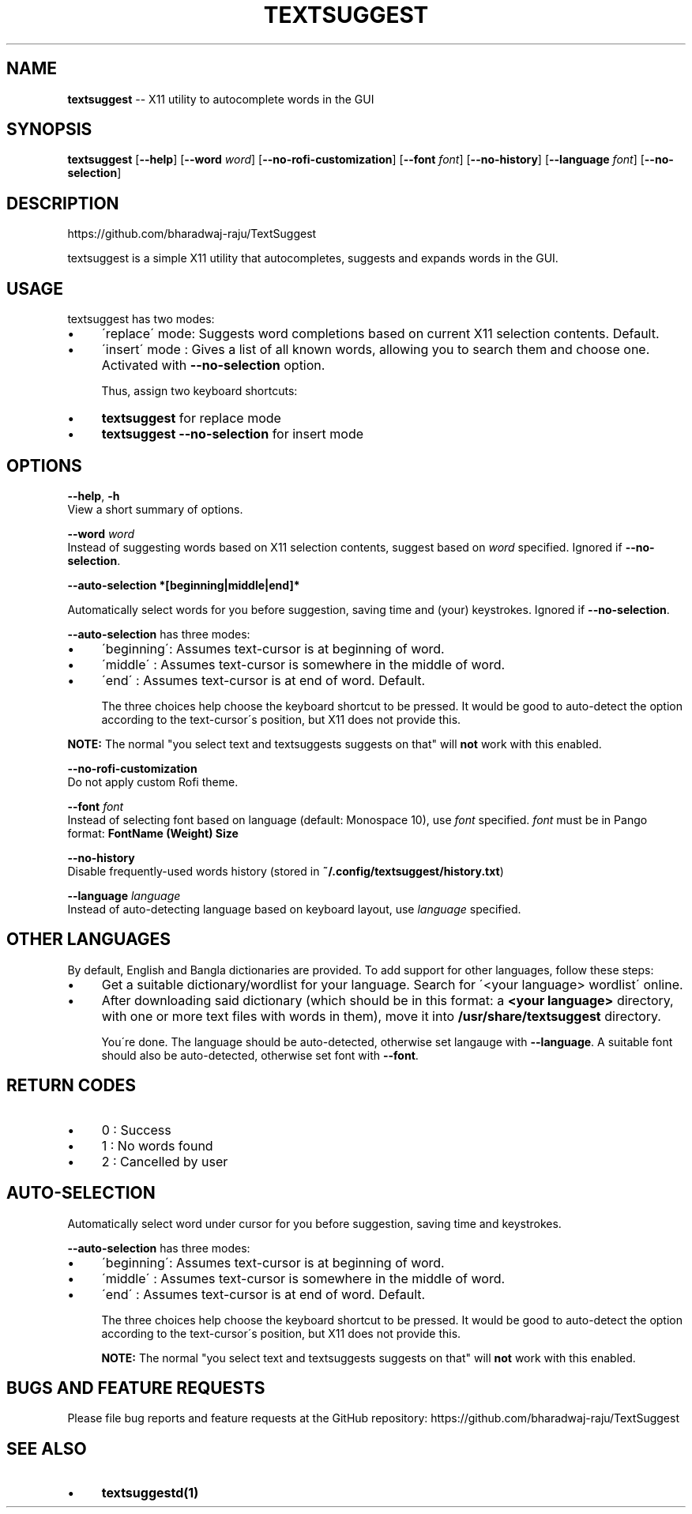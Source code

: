 .\" Generated with Ronnjs 0.3.8
.\" http://github.com/kapouer/ronnjs/
.
.TH "TEXTSUGGEST" "1" "August 2016" "" ""
.
.SH "NAME"
\fBtextsuggest\fR \-\- X11 utility to autocomplete words in the GUI
.
.SH "SYNOPSIS"
  \fBtextsuggest\fR [\fB\-\-help\fR] [\fB\-\-word\fR \fIword\fR] [\fB\-\-no\-rofi\-customization\fR] [\fB\-\-font\fR \fIfont\fR] [\fB\-\-no\-history\fR] [\fB\-\-language\fR \fIfont\fR] [\fB\-\-no\-selection\fR]
.
.SH "DESCRIPTION"
  https://github\.com/bharadwaj\-raju/TextSuggest
.
.P
  textsuggest is a simple X11 utility that autocompletes, suggests and expands words in the GUI\.
.
.SH "USAGE"
  textsuggest has two modes:
.
.IP "\(bu" 4
\'replace\' mode: Suggests word completions based on current X11 selection contents\. Default\.
.
.IP "\(bu" 4
\'insert\' mode : Gives a list of all known words, allowing you to search them and choose one\. Activated with \fB\-\-no\-selection\fR option\.
.
.IP
Thus, assign two keyboard shortcuts:
.
.IP "\(bu" 4
\fBtextsuggest\fR for replace mode
.
.IP "\(bu" 4
\fBtextsuggest \-\-no\-selection\fR for insert mode
.
.IP "" 0
.
.SH "OPTIONS"
  \fB\-\-help\fR, \fB\-h\fR
   View a short summary of options\.
.
.P
   \fB\-\-word\fR \fIword\fR
   Instead of suggesting words based on X11 selection contents, suggest based on \fIword\fR specified\. Ignored if \fB\-\-no\-selection\fR\|\.
.
.P
  \fB\-\-auto\-selection *[beginning|middle|end]*\fR
.
.P
  Automatically select words for you before suggestion, saving time and (your) keystrokes\. Ignored if \fB\-\-no\-selection\fR\|\.
.
.P
  \fB\-\-auto\-selection\fR has three modes:
.
.IP "\(bu" 4
\'beginning\': Assumes text\-cursor is at beginning of word\.
.
.IP "\(bu" 4
\'middle\'   : Assumes text\-cursor is somewhere in the middle of word\.
.
.IP "\(bu" 4
\'end\'      : Assumes text\-cursor is at end of word\. Default\.
.
.IP
The three choices help choose the keyboard shortcut to be pressed\. It would be good to auto\-detect the option
according to the text\-cursor\'s position, but X11 does not provide this\.
.
.IP "" 0
.
.P
\fBNOTE:\fR The normal "you select text and textsuggests suggests on that" will \fBnot\fR work with this enabled\.
.
.P
   \fB\-\-no\-rofi\-customization\fR
   Do not apply custom Rofi theme\.
.
.P
   \fB\-\-font\fR \fIfont\fR
   Instead of selecting font based on language (default: Monospace 10), use \fIfont\fR specified\. \fIfont\fR must be in Pango format: \fBFontName (Weight) Size\fR
.
.P
   \fB\-\-no\-history\fR
   Disable frequently\-used words history (stored in \fB~/\.config/textsuggest/history\.txt\fR)
.
.P
   \fB\-\-language\fR \fIlanguage\fR
   Instead of auto\-detecting language based on keyboard layout, use \fIlanguage\fR specified\.
.
.SH "OTHER LANGUAGES"
  By default, English and Bangla dictionaries are provided\. To add support for other languages, follow these steps:
.
.IP "\(bu" 4
Get a suitable dictionary/wordlist for your language\. Search for \'<your language> wordlist\' online\.
.
.IP "\(bu" 4
After downloading said dictionary (which should be in this format: a \fB<your language>\fR directory, with one or more text files with words in them), move it into \fB/usr/share/textsuggest\fR directory\.
.
.IP
You\'re done\. The language should be auto\-detected, otherwise set langauge with \fB\-\-language\fR\|\. A suitable font should also be auto\-detected, otherwise set font with \fB\-\-font\fR\|\.
.
.IP "" 0
.
.SH "RETURN CODES"
.
.IP "\(bu" 4
0 : Success
.
.IP "\(bu" 4
1 : No words found
.
.IP "\(bu" 4
2 : Cancelled by user
.
.IP "" 0
.
.SH "AUTO\-SELECTION"
  Automatically select word under cursor for you before suggestion, saving time and keystrokes\.
.
.P
  \fB\-\-auto\-selection\fR has three modes:
.
.IP "\(bu" 4
\'beginning\': Assumes text\-cursor is at beginning of word\.
.
.IP "\(bu" 4
\'middle\'   : Assumes text\-cursor is somewhere in the middle of word\.
.
.IP "\(bu" 4
\'end\'      : Assumes text\-cursor is at end of word\. Default\.
.
.IP
The three choices help choose the keyboard shortcut to be pressed\. It would be good to auto\-detect the option
according to the text\-cursor\'s position, but X11 does not provide this\.
.
.IP
\fBNOTE:\fR The normal "you select text and textsuggests suggests on that" will \fBnot\fR work with this enabled\.
.
.IP "" 0
.
.SH "BUGS AND FEATURE REQUESTS"
  Please file bug reports and feature requests at the GitHub repository: https://github\.com/bharadwaj\-raju/TextSuggest
.
.SH "SEE ALSO"
.
.IP "\(bu" 4
\fBtextsuggestd(1)\fR
.
.IP "" 0
